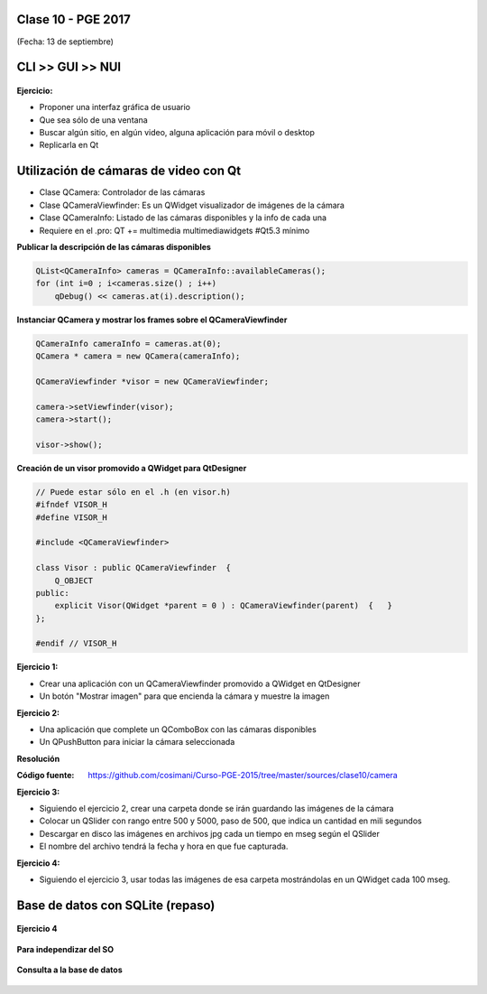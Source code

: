 .. -*- coding: utf-8 -*-

.. _rcs_subversion:

Clase 10 - PGE 2017
===================
(Fecha: 13 de septiembre)


CLI >> GUI >> NUI
=================

.. figure:: images/clase11/cli_gui_nui.png
	:target: https://prezi.com/_iqvhrobpe0p/desarrollo/


**Ejercicio:**

- Proponer una interfaz gráfica de usuario
- Que sea sólo de una ventana
- Buscar algún sitio, en algún video, alguna aplicación para móvil o desktop
- Replicarla en Qt


Utilización de cámaras de video con Qt
======================================

- Clase QCamera: Controlador de las cámaras
- Clase QCameraViewfinder: Es un QWidget visualizador de imágenes de la cámara
- Clase QCameraInfo: Listado de las cámaras disponibles y la info de cada una
- Requiere en el .pro: QT += multimedia multimediawidgets #Qt5.3 mínimo

**Publicar la descripción de las cámaras disponibles**

.. code-block::

	QList<QCameraInfo> cameras = QCameraInfo::availableCameras();
	for (int i=0 ; i<cameras.size() ; i++)  
	    qDebug() << cameras.at(i).description();

**Instanciar QCamera y mostrar los frames sobre el QCameraViewfinder**

.. code-block::

    QCameraInfo cameraInfo = cameras.at(0);
    QCamera * camera = new QCamera(cameraInfo);

    QCameraViewfinder *visor = new QCameraViewfinder;

    camera->setViewfinder(visor);
    camera->start();

    visor->show();

**Creación de un visor promovido a QWidget para QtDesigner**

.. code-block::

	// Puede estar sólo en el .h (en visor.h)
	#ifndef VISOR_H
	#define VISOR_H

	#include <QCameraViewfinder>

	class Visor : public QCameraViewfinder  {
	    Q_OBJECT
	public:
	    explicit Visor(QWidget *parent = 0 ) : QCameraViewfinder(parent)  {   }
	};

	#endif // VISOR_H

**Ejercicio 1:**

- Crear una aplicación con un QCameraViewfinder promovido a QWidget en QtDesigner
- Un botón "Mostrar imagen" para que encienda la cámara y muestre la imagen

**Ejercicio 2:**

- Una aplicación que complete un QComboBox con las cámaras disponibles
- Un QPushButton para iniciar la cámara seleccionada

**Resolución**

:Código fuente: https://github.com/cosimani/Curso-PGE-2015/tree/master/sources/clase10/camera

**Ejercicio 3:**

- Siguiendo el ejercicio 2, crear una carpeta donde se irán guardando las imágenes de la cámara
- Colocar un QSlider con rango entre 500 y 5000, paso de 500, que indica un cantidad en mili segundos
- Descargar en disco las imágenes en archivos jpg cada un tiempo en mseg según el QSlider
- El nombre del archivo tendrá la fecha y hora en que fue capturada.

**Ejercicio 4:**

- Siguiendo el ejercicio 3, usar todas las imágenes de esa carpeta mostrándolas en un QWidget cada 100 mseg.


Base de datos con SQLite (repaso)
========================

.. figure:: images/clase09/sqlite1.png

.. figure:: images/clase09/sqlite2.png

.. figure:: images/clase09/sqlite3.png

**Ejercicio 4**

.. figure:: images/clase09/ejercicio4.png

.. figure:: images/clase09/ejercicio4a.png

.. figure:: images/clase09/ejercicio4b.png

**Para independizar del SO**

.. figure:: images/clase09/independizar.png

**Consulta a la base de datos**

.. figure:: images/clase09/consultar1.png

.. figure:: images/clase09/consultar2.png







